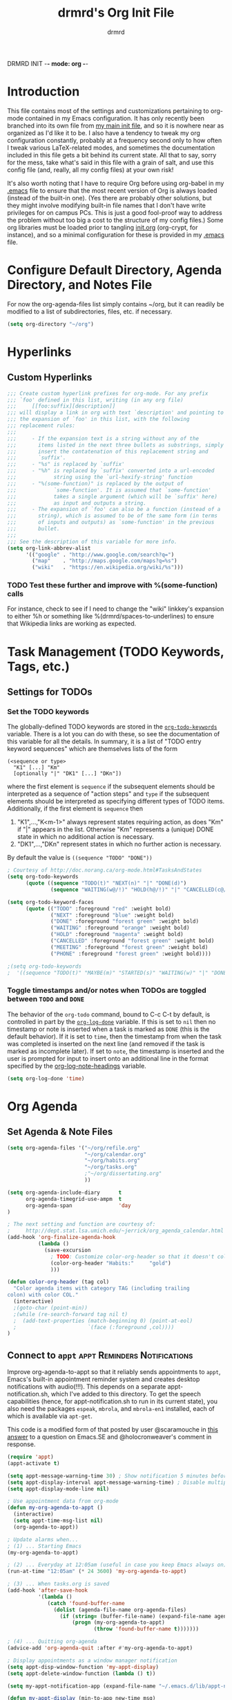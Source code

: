 DRMRD INIT -*- mode: org -*-
#+TITLE: drmrd's Org Init File
#+AUTHOR: drmrd
#+OPTIONS: toc:nil num:nil ^:nil
#+PROPERTY: header-args    :comments link
#+STARTUP: indent
* Introduction
This file contains most of the settings and customizations pertaining
to org-mode contained in my Emacs configuration. It has only recently
been branched into its own file from [[file:~/.emacs.d/init.org][my main init file]], and so it is
nowhere near as organized as I'd like it to be. I also have a tendency
to tweak my org configuration constantly, probably at a frequency
second only to how often I tweak various LaTeX-related modes, and
sometimes the documentation included in this file gets a bit behind
its current state. All that to say, sorry for the mess, take what's
said in this file with a grain of salt, and use this config file (and,
really, all my config files) at your own risk!

It's also worth noting that I have to require Org before using
org-babel in my [[file:~/.emacs.d/.emacs][.emacs]] file to ensure that the most recent version of
Org is always loaded (instead of the built-in one). (Yes there are
probably other solutions, but they might involve modifying built-in
file names that I don't have write privileges for on campus PCs. This
is just a good fool-proof way to address the problem without too big a
cost to the structure of my config files.) Some org libraries must be
loaded prior to tangling [[file:~/.emacs.d/init.org][init.org]] (org-crypt, for instance), and so a
minimal configuration for these is provided in my [[file:~/.emacs.d/.emacs][.emacs]] file.

* Configure Default Directory, Agenda Directory, and Notes File
For now the org-agenda-files list simply contains ~/org, but it can
readily be modified to a list of subdirectories, files, etc. if
necessary.
#+BEGIN_SRC emacs-lisp
  (setq org-directory "~/org")
#+END_SRC
* Hyperlinks
** Custom Hyperlinks
#+SRCNAME org_custom_hyperlink_names
#+BEGIN_SRC emacs-lisp
  ;;; Create custom hyperlink prefixes for org-mode. For any prefix
  ;;; `foo' defined in this list, writing (in any org file)
  ;;;     [[foo:suffix][description]]
  ;;; will display a link in org with text `description' and pointing to
  ;;; the expansion of `foo' in this list, with the following
  ;;; replacement rules:
  ;;;
  ;;;     - If the expansion text is a string without any of the
  ;;;       items listed in the next three bullets as substrings, simply
  ;;;       insert the contatenation of this replacement string and
  ;;;       `suffix'.
  ;;;     - "%s" is replaced by `suffix'
  ;;;     - "%h" is replaced by `suffix' converted into a url-encoded
  ;;;            string using the `url-hexify-string' function
  ;;;     - "%(some-function)" is replaced by the output of
  ;;;            `some-function'. It is assumed that `some-function'
  ;;;            takes a single argument (which will be `suffix' here)
  ;;;            as input and outputs a string.
  ;;;     - The expansion of `foo' can also be a function (instead of a
  ;;;       string), which is assumed to be of the same form (in terms
  ;;;       of inputs and outputs) as `some-function' in the previous
  ;;;       bullet.
  ;;;
  ;;; See the description of this variable for more info.
  (setq org-link-abbrev-alist
        '(("google" . "http://www.google.com/search?q=")
          ("map"    . "http://maps.google.com/maps?q=%s")
          ("wiki"   . "https://en.wikipedia.org/wiki/%s")))
#+END_SRC
*** TODO Test these further and improve with %(some-function) calls
For instance, check to see if I need to change the "wiki" linkkey's
expansion to either %h or something like %(drmrd/spaces-to-underlines)
to ensure that Wikipedia links are working as expected.
* Task Management (TODO Keywords, Tags, etc.)
** Settings for TODOs
*** Set the TODO keywords
The globally-defined TODO keywords are stored in the
[[help:org-todo-keywords][=org-todo-keywords=]] variable. There is a
lot you can do with these, so see the documentation of this variable
for all the details. In summary, it is a list of "TODO entry keyword
sequences" which are themselves lists of the form

#+BEGIN_EXAMPLE
  (<sequence or type>
    "K1" [...] "Km"
    [optionally "|" "DK1" [...] "DKn"])
#+END_EXAMPLE

where the first element is =sequence= if the subsequent elements should
be interpreted as a sequence of "action steps" and =type= if the
subsequent elements should be interpreted as specifying different types
of TODO items. Additionally, if the first element is =sequence= then
 1. "K1",...,"K<m-1>" always represent states requiring action, as does
    "Km" if "|" appears in the list. Otherwise "Km" represents a (unique)
    DONE state in which no additional action is necessary.
 2. "DK1",...,"DKn" represent states in which no further action is
    necessary.

By default the value is =((sequence "TODO" "DONE"))=

#+SRC_NAME redef_org-todo-keywords
#+BEGIN_SRC emacs-lisp
  ; Courtesy of http://doc.norang.ca/org-mode.html#TasksAndStates
  (setq org-todo-keywords
        (quote ((sequence "TODO(t)" "NEXT(n)" "|" "DONE(d)")
                (sequence "WAITING(w@/!)" "HOLD(h@/!)" "|" "CANCELLED(c@/!)" "PHONE" "MEETING"))))

  (setq org-todo-keyword-faces
        (quote (("TODO" :foreground "red" :weight bold)
                ("NEXT" :foreground "blue" :weight bold)
                ("DONE" :foreground "forest green" :weight bold)
                ("WAITING" :foreground "orange" :weight bold)
                ("HOLD" :foreground "magenta" :weight bold)
                ("CANCELLED" :foreground "forest green" :weight bold)
                ("MEETING" :foreground "forest green" :weight bold)
                ("PHONE" :foreground "forest green" :weight bold))))

  ;(setq org-todo-keywords
  ;  '((sequence "TODO(t)" "MAYBE(m)" "STARTED(s)" "WAITING(w)" "|" "DONE(d)" "CANCELED(c)")))
#+END_SRC
*** Toggle timestamps and/or notes when TODOs are toggled between =TODO= and =DONE=
The behavior of the =org-todo= command, bound to C-c C-t by default,
is controlled in part by the [[help:org-log-done][=org-log-done=]] variable. If this is set
to =nil= then no timestamp or note is inserted when a task is marked
as =DONE= (this is the default behavior). If it is set to =time=, then
the timestamp from when the task was completed is inserted on the next
line (and removed if the task is marked as incomplete later). If set
to =note=, the timestamp is inserted and the user is prompted for
input to insert onto an additional line in the format specified by the
[[help:org-log-note-headings][org-log-note-headings]] variable.
#+BEGIN_SRC emacs-lisp
  (setq org-log-done 'time)
#+END_SRC

* Org Agenda
** Set Agenda & Note Files
#+BEGIN_SRC emacs-lisp
  (setq org-agenda-files '("~/org/refile.org"
                           "~/org/calendar.org"
                           "~/org/habits.org"
                           "~/org/tasks.org"
                           ;"~/org/dissertating.org"
                           ))

  (setq org-agenda-include-diary      t
        org-agenda-timegrid-use-ampm  t
        org-agenda-span               'day
  )

  ; The next setting and function are courtesy of:
  ;     http://dept.stat.lsa.umich.edu/~jerrick/org_agenda_calendar.html
  (add-hook 'org-finalize-agenda-hook
            (lambda ()
              (save-excursion
                ; TODO: Customize color-org-header so that it doesn't color everything in the line, effectively making habit graphs useless.
                (color-org-header "Habits:"     "gold")
                )))

  (defun color-org-header (tag col)
    "Color agenda items with category TAG (including trailing
  colon) with color COL."
    (interactive)
    ;(goto-char (point-min))
    ;(while (re-search-forward tag nil t)
    ;  (add-text-properties (match-beginning 0) (point-at-eol)
    ;                       `(face (:foreground ,col))))
  )
#+END_SRC
** Connect to =appt=                          :appt:Reminders:Notifications:
Improve org-agenda-to-appt so that it reliably sends appointments to =appt=,
Emacs's built-in appointment reminder system and creates desktop notifications
with audio(!!!). This depends on a separate appt-notification.sh, which I've
added to this directory. To get the speech capabilities (hence, for
appt-notification.sh to run in its current state), you also need the packages
=espeak=, =mbrola=, and =mbrola-en1= installed, each of which is available
via =apt-get=.

This code is a modified form of that posted by user @scaramouche in [[http://emacs.stackexchange.com/a/5821/8643][this answer]]
to a question on Emacs.SE and @holocronweaver's comment in response.
#+BEGIN_SRC emacs-lisp
  (require 'appt)
  (appt-activate t)

  (setq appt-message-warning-time 30) ; Show notification 5 minutes before event
  (setq appt-display-interval appt-message-warning-time) ; Disable multiple reminders
  (setq appt-display-mode-line nil)

  ; Use appointment data from org-mode
  (defun my-org-agenda-to-appt ()
    (interactive)
    (setq appt-time-msg-list nil)
    (org-agenda-to-appt))

  ; Update alarms when...
  ; (1) ... Starting Emacs
  (my-org-agenda-to-appt)

  ; (2) ... Everyday at 12:05am (useful in case you keep Emacs always on)
  (run-at-time "12:05am" (* 24 3600) 'my-org-agenda-to-appt)

  ; (3) ... When tasks.org is saved
  (add-hook 'after-save-hook
            '(lambda ()
               (catch 'found-buffer-name
                 (dolist (agenda-file-name org-agenda-files)
                   (if (string= (buffer-file-name) (expand-file-name agenda-file-name))
                       (progn (my-org-agenda-to-appt)
                              (throw 'found-buffer-name t)))))))

  ; (4) ... Quitting org-agenda
  (advice-add 'org-agenda-quit :after #'my-org-agenda-to-appt)

  ; Display appointments as a window manager notification
  (setq appt-disp-window-function 'my-appt-display)
  (setq appt-delete-window-function (lambda () t))

  (setq my-appt-notification-app (expand-file-name "~/.emacs.d/lib/appt-notification.sh"))

  (defun my-appt-display (min-to-app new-time msg)
    (if (atom min-to-app)
      (call-process my-appt-notification-app nil nil nil min-to-app msg)
    (dolist (i (number-sequence 0 (1- (length min-to-app))))
      (call-process my-appt-notification-app nil nil nil (nth i min-to-app) (nth i msg)))))
#+END_SRC
* Org Capture
Now we bind [[help:org-capture][org-capture]] mode globally to =C-c c=. This and the capture templates
that follow will allow us to automatically create TODOs, notes, etc., linked to
the current pointer location in another file, and store them in our default
notes file. (Of course, there are unlimited other possibilities here for
automating this further/creating additional templates that we could also setup,
but these should suffice for now.)  A task may be started with the "C-c C-c"
command in this mode, which will make org-capture start monitoring time spent on
the given task.

#+BEGIN_SRC emacs-lisp
  (global-set-key (kbd "C-c c") 'org-capture)
#+END_SRC
** Set Default Notes File
#+BEGIN_SRC emacs-lisp
  (setq org-default-notes-file "~/org/refile.org")
#+END_SRC
** Templates                                                     :Templates:
*** Overview
:PROPERTIES:
:VISIBILITY: folded
:END:
The syntax for capture templates is as follows (see [[help:org-capture-templates][the documentation]] for
details):

#+NAME org-capture-template-entry-format
#+BEGIN_EXAMPLE
  (keys description type target template property1 property2 ...)
#+END_EXAMPLE

Every item in the list is required with the exception of the trailing
properties. (This is, of course, not the case for template key prefix entries,
which require (and can only contain) the key and description entries.)
*** Configuration
#+SRC_NAME set_org-capture-templates
#+BEGIN_SRC emacs-lisp
  (setq org-capture-templates
        '(("d" "Dissertating-related templates")
          ("dc" "citation needed" entry
                (file+olp "~/org/dissertating.org" "Refile")
                "* TODO Citation Needed: [[%l][%^{(Short) Cite Link Name|Here}]] :CITEME:\nCreated: %u\n%^{Comments|}\n"
                :prepend t :immediate-finish nil :kill-buffer t)
          ("dn" "note" entry
                (file+olp "~/org/dissertating.org" "Refile")
                "* TODO %u %^{Note Headline} %^g:NOTE:\n%^{Description (optional)}\n"
                :prepend t :kill-buffer t)
          ("dq" "quickref" item
                (file+olp "~/org/dissertating.org" "QuickRefs")
                " - %^{Result Description} :: %^{Label or Citation}"
                :kill-buffer t)
          ("dt" "task" entry
                (file "~/org/dissertating.org" "Refile")
                "* TODO [[%l][Link]] %^{Task Headline} %^g\n%^{Description (optional)}\n"
                :prepend t :kill-buffer t)
          ("t" "General task and note templates")
          ("tm" "maybe" entry
                (file "~/org/refile.org")
                "* MAYBE [[%l][Link]] %^{Task Headline} %^g\n%^{Description (optional)}\n"
                :prepend t :kill-buffer t)
          ("tt" "todo" entry
                (file "~/org/refile.org")
                "* TODO [[%l][Link]] %^{Task Headline} %^g\n%^{Description (optional)}\n"
                :prepend t :kill-buffer t)
          ("n" "Learn something new? Jot it down here!")
          ("nn" "anything and everything" entry
                (file "~/org/refile.org")
                "* TODO %u %^{Note Headline} %^g:NOTE:\n%^{Description (optional)}\n"
                :prepend t :immediate-finish nil :kill-buffer t)
          ("e" "event" entry
               (file+olp "~/org/calendar.org" "Default")
               "* %^{Brief description} %^g\nSCHEDULED: %t\n%i\n%a")
          ("h" "habit" entry
               (file+olp "~/org/habits.org" "Default")
               "** TODO %^{Brief habit description} %^g\nSCHEDULED: %(format-time-string \"%<<%Y-%m-%d %a .+1d/3d>>\")\n:PROPERTIES:\n:STYLE: habit\n:END:")
         ))
#+END_SRC
** Remove empty logbook entries when capturing                     :Logbook:
Now we add code to remove logbook entries that are created but empty,
which occur when we spend less than a minute capturing something.

#+BEGIN_SRC emacs-lisp
  ;; Remove empty LOGBOOK drawers on clock out
  (defun bh/remove-empty-drawer-on-clock-out ()
    (interactive)
    (save-excursion
      (beginning-of-line 0)
      (org-remove-empty-drawer-at (point))))

  (add-hook 'org-clock-out-hook 'bh/remove-empty-drawer-on-clock-out 'append)
#+END_SRC
* Org Refile
** Setting up refile targets
By default, org-refile only supports refiling trees in the current
buffer to beneath other top level headers in the same buffer. We can
change this by configuring [[help:org-refile-targets][org-refile-targets]] appropriately.
#+SRC_NAME custom_org-refile-targets_setup
#+BEGIN_SRC emacs-lisp
    (setq org-refile-targets
          '((org-agenda-files . (:maxlevel . 2))))
#+END_SRC
* Org Habit                                                          :Habits:
#+SRC_NAME setup_org-habit
#+BEGIN_SRC emacs-lisp
  (require 'org-habit)
#+END_SRC
* Org Pomodoro                       :org_pomodoro:GTD:TaskMgmt:Productivity:
#+BEGIN_SRC emacs-lisp
  (use-package org-pomodoro)
#+END_SRC
* M-Return Settings
** Add setting to separate headings other than tasks by newlines (not enabled by default)
The following serves as a simple example of how to tweak M-Return's
behavior to contextually insert lines between headings. It replaces
the usual =org-meta-return= function bound to M-Return with
=smart-org-meta-return-dwim=, which sets =org-blank-before-new-entry=
to =nil= contextually.
#+BEGIN_SRC emacs-lisp :tangle no
  (setq org-blank-before-new-entry
        '((heading . always)
          (plain-list-item . nil)))

  (defun call-rebinding-org-blank-behaviour (fn)
    (let ((org-blank-before-new-entry
           (copy-tree org-blank-before-new-entry)))
      (when (org-at-heading-p)
        (rplacd (assoc 'heading org-blank-before-new-entry) nil))
      (call-interactively fn)))

  (defun smart-org-meta-return-dwim ()
    (interactive)
    (call-rebinding-org-blank-behaviour 'org-meta-return))

  ;;; TODO: Is this function ever needed?
  (defun smart-org-insert-todo-heading-dwim ()
    (interactive)
    (call-rebinding-org-blank-behaviour 'org-insert-todo-heading))

  (define-key org-mode-map (kbd "M-<return>")
    'smart-org-meta-return-dwim)
#+END_SRC
** Determine when M-Return may split lines
I've lost track of the number of times I've hit M-[Return] in the
middle of a headline intending to create a new headline at the same
level beneath the current one, only to then split the current headline
in two at the cursor's location and form two headlines instead. The
following built-in variable allows this behavior to be tweaked in
different contexts. For contexts in which the variable is =nil=, the
cursor will move to the end of the line before creating a new one. It
might take some tweaking to figure out in which of these contexts I
want which behavior, but here's a start.
#+BEGIN_SRC emacs-lisp
    ;;; Determine when M-Return can split lines
    (setq org-M-RET-may-split-line
      '((default  . t)
        (headline . nil)
        (item     . nil)
        (table    . t)))
#+END_SRC
* Prevent Editing of Invisible Regions
#+BEGIN_SRC emacs-lisp
  ;; Have org try to prevent editing of invisible regions (e.g., folded
  ;; sections). Refer to the variable's docstring for all of its
  ;; possible settings (there are five in total).
  (setq org-catch-invisible-edits 'smart)
#+END_SRC
* Org Babel: Set Default Header Arguments
The global defaults for how code-blocks are evaluated in org-mode are
stored in *=org-babel-default-header-args=*. Change the default
setting for code-block evaluation, so that the results of evaluation
are not displayed in a new element.
#+BEGIN_SRC emacs-lisp
  (setq org-babel-default-header-args
    (cons '(:results . "silent")
          (assq-delete-all :results org-babel-default-header-args)))
#+END_SRC
* Ensure that syntax highlighting is enabled while in Org Mode
#+BEGIN_SRC emacs-lisp
  (add-hook 'org-mode-hook 'turn-on-font-lock) ; not needed when `global-font-lock-mode' is on
#+END_SRC
* Syntax Highlighting in Code Blocks
The following uses "native fontification" to enable syntax highlighting in code blocks.
#+BEGIN_SRC emacs-lisp
  (setq org-src-fontify-natively t)
#+END_SRC
* Load Minor Modes
** Auto Fill Mode
auto-fill-mode works beautifully in Org files, and we enable it
accordingly.
#+BEGIN_SRC emacs-lisp
  (add-hook 'org-mode-hook 'auto-fill-mode)
#+END_SRC
* Keybindings

#+BEGIN_SRC emacs-lisp
  ;;; Access the Org Agenda with "C-c a"
  ;;;
  ;;;     From the Agenda, you can view all todos and other things in org that
  ;;;     have looming deadlines.
  (global-set-key "\C-ca" 'org-agenda)

  ;;; Store an org-link to the current location in org-stored-links
  ;;; with "C-c l"
  ;;;
  ;;;     The same link can be inserted elsewhere later from the
  ;;;     org-stored-links variable using "C-c C-l"
  (global-set-key "\C-cl" 'org-store-link)

  ;;; Switch to another org buffer with "C-c b"
  ;;;
  ;;;     Switches to the org buffer with a given name.
  (global-set-key "\C-cb" 'org-iswitchb)
#+END_SRC

* Create Custom Easy Templates
[[http://orgmode.org/manual/Easy-Templates.html][Easy Templates]] serve as a simple way to enter code blocks, quotes,
examples, LaTeX code, etc. in Org files without having to type out an
entire block start or end tag. Better still, we can create our own!
(See the code below for inspiration.)

#+BEGIN_SRC emacs-lisp [:results output silent]
  ;;; Creates an "el" Easy Template in Org Mode.
  ;;;
  ;;;     Typing "<el" followed by [TAB] replaces <el with
  ;;;
  ;;;         #+BEGIN_SRC emacs-lisp
  ;;;           [Cursor Here]
  ;;;         #+END_SRC
  (add-to-list 'org-structure-template-alist
       '("el" "#+BEGIN_SRC emacs-lisp\n  ?\n#+END_SRC" ""))
#+END_SRC
* Org-Latex Configuration
#+BEGIN_EXAMPLE
  (require 'ox-latex)
  (add-to-list 'org-latex-classes
               '("beamer"
                 "\\documentclass\[presentation\]\{beamer\}"
                 ("\\section\{%s\}" . "\\section*\{%s\}")
                 ("\\subsection\{%s\}" . "\\subsection*\{%s\}")
                 ("\\subsubsection\{%s\}" . "\\subsubsection*\{%s\}")))
#+END_EXAMPLE
